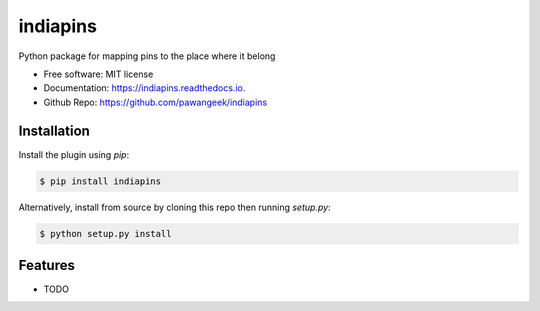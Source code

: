 =========
indiapins
=========


.. image:: https://img.shields.io/pypi/v/indiapins.svg
        :target: https://pypi.python.org/pypi/indiapins

.. image:: https://img.shields.io/travis/pawangeek/indiapins.svg
        :target: https://travis-ci.com/pawangeek/indiapins

.. image:: https://readthedocs.org/projects/indiapins/badge/?version=latest
        :target: https://indiapins.readthedocs.io/en/latest/?version=latest
        :alt: Documentation Status

.. image:: https://pyup.io/repos/github/pawangeek/indiapins/shield.svg
     :target: https://pyup.io/repos/github/pawangeek/indiapins/
     :alt: Updates

.. image:: https://img.shields.io/github/license/pawangeek/indiapins.svg

.. image:: https://img.shields.io/pypi/pyversions/indiapins.svg



Python package for mapping pins to the place where it belong

* Free software: MIT license
* Documentation: https://indiapins.readthedocs.io.
* Github Repo: https://github.com/pawangeek/indiapins

Installation
------------

Install the plugin using `pip`:

.. code-block:: shell

   $ pip install indiapins

Alternatively, install from source by cloning this repo then running
`setup.py`:

.. code-block:: shell

   $ python setup.py install

Features
--------

* TODO
